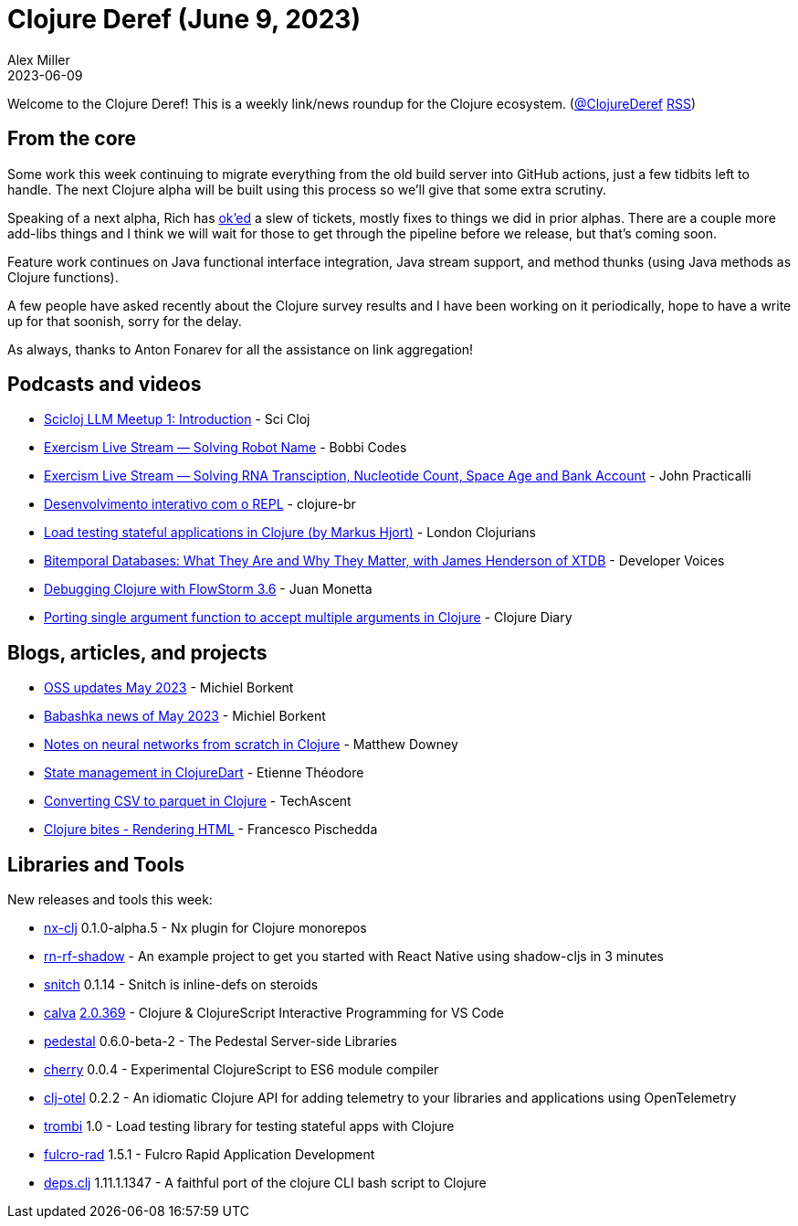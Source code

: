 = Clojure Deref (June 9, 2023)
Alex Miller
2023-06-09
:jbake-type: post

ifdef::env-github,env-browser[:outfilesuffix: .adoc]

Welcome to the Clojure Deref! This is a weekly link/news roundup for the Clojure ecosystem. (https://twitter.com/ClojureDeref[@ClojureDeref] https://clojure.org/feed.xml[RSS])

== From the core

Some work this week continuing to migrate everything from the old build server into GitHub actions, just a few tidbits left to handle. The next Clojure alpha will be built using this process so we'll give that some extra scrutiny.

Speaking of a next alpha, Rich has https://clojure.atlassian.net/issues/?filter=10011[ok'ed] a slew of tickets, mostly fixes to things we did in prior alphas. There are a couple more add-libs things and I think we will wait for those to get through the pipeline before we release, but that's coming soon.

Feature work continues on Java functional interface integration, Java stream support, and method thunks (using Java methods as Clojure functions).

A few people have asked recently about the Clojure survey results and I have been working on it periodically, hope to have a write up for that soonish, sorry for the delay.

As always, thanks to Anton Fonarev for all the assistance on link aggregation!

== Podcasts and videos

* https://www.youtube.com/watch?v=sap3Z-LpNjY[Scicloj LLM Meetup 1: Introduction] - Sci Cloj
* https://www.twitch.tv/videos/1837830191[Exercism Live Stream — Solving Robot Name] - Bobbi Codes
* https://www.twitch.tv/videos/1839094343[Exercism Live Stream — Solving RNA Transciption, Nucleotide Count, Space Age and Bank Account] - John Practicalli
* https://www.youtube.com/watch?v=ntRCK_2eP3U[Desenvolvimento interativo com o REPL] - clojure-br
* https://www.youtube.com/watch?v=4yQw8aaA_DQ[Load testing stateful applications in Clojure (by Markus Hjort)] - London Clojurians
* https://www.youtube.com/watch?v=3sRKQg9-In8[Bitemporal Databases: What They Are and Why They Matter, with James Henderson of XTDB] - Developer Voices
* https://www.youtube.com/watch?v=Mmr1nO6uMzc[Debugging Clojure with FlowStorm 3.6] - Juan Monetta
* https://www.youtube.com/watch?v=cE8oAyCjF_s[Porting single argument function to accept multiple arguments in Clojure] - Clojure Diary

== Blogs, articles, and projects

* https://blog.michielborkent.nl/oss-updates-may-2023.html[OSS updates May 2023] - Michiel Borkent
* https://github.com/babashka/babashka/blob/master/doc/news.md#2023-05-twitter-mastodon[Babashka news of May 2023] - Michiel Borkent
* https://matthewdowney.github.io/clojure-neural-networks-from-scratch-mnist.html[Notes on neural networks from scratch in Clojure] - Matthew Downey
* https://www.etiennetheodore.com/state-management-in-clojuredart/[State management in ClojureDart] - Etienne Théodore 
* https://techascent.com/blog/clojure-csv-parquet.html[Converting CSV to parquet in Clojure] - TechAscent 
* https://fpsd.codes/clojure-bites---rendering-html.html[Clojure bites - Rendering HTML] - Francesco Pischedda

== Libraries and Tools

New releases and tools this week:

* https://github.com/nx-clj/nx-clj[nx-clj] 0.1.0-alpha.5 - Nx plugin for Clojure monorepos
* https://github.com/PEZ/rn-rf-shadow[rn-rf-shadow]  - An example project to get you started with React Native using shadow-cljs in 3 minutes
* https://github.com/AbhinavOmprakash/snitch[snitch] 0.1.14 - Snitch is inline-defs on steroids
* https://github.com/BetterThanTomorrow/calva[calva] https://github.com/BetterThanTomorrow/calva/releases/tag/v2.0.369[2.0.369] - Clojure & ClojureScript Interactive Programming for VS Code
* https://github.com/pedestal/pedestal[pedestal] 0.6.0-beta-2 - The Pedestal Server-side Libraries
* https://github.com/squint-cljs/cherry[cherry] 0.0.4 - Experimental ClojureScript to ES6 module compiler
* https://github.com/steffan-westcott/clj-otel[clj-otel] 0.2.2 - An idiomatic Clojure API for adding telemetry to your libraries and applications using OpenTelemetry
* https://github.com/mhjort/trombi[trombi] 1.0 - Load testing library for testing stateful apps with Clojure
* https://github.com/fulcrologic/fulcro-rad[fulcro-rad] 1.5.1 - Fulcro Rapid Application Development
* https://github.com/borkdude/deps.clj[deps.clj] 1.11.1.1347 - A faithful port of the clojure CLI bash script to Clojure
